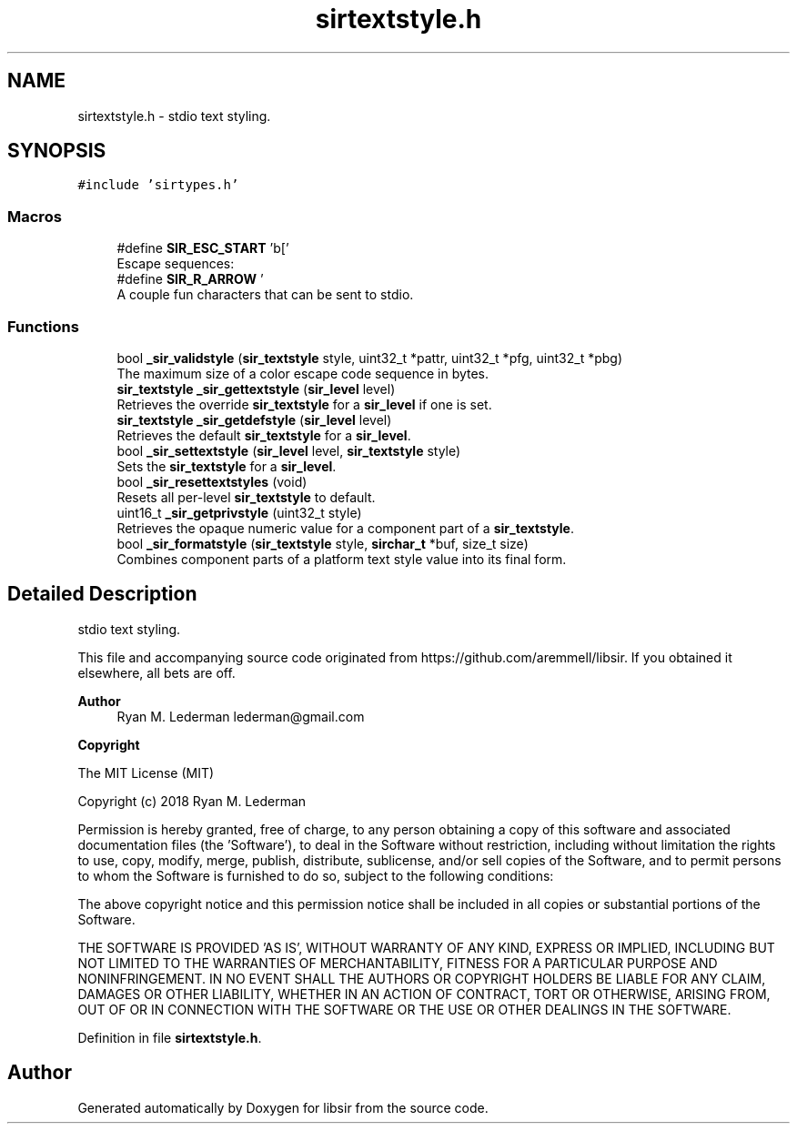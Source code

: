.TH "sirtextstyle.h" 3 "Mon May 29 2023" "Version 2.1.1" "libsir" \" -*- nroff -*-
.ad l
.nh
.SH NAME
sirtextstyle.h \- stdio text styling\&.  

.SH SYNOPSIS
.br
.PP
\fC#include 'sirtypes\&.h'\fP
.br

.SS "Macros"

.in +1c
.ti -1c
.RI "#define \fBSIR_ESC_START\fP   '\\x1b['"
.br
.RI "Escape sequences: "
.ti -1c
.RI "#define \fBSIR_R_ARROW\fP   '\\xe2\\x86\\x92'"
.br
.RI "A couple fun characters that can be sent to stdio\&. "
.in -1c
.SS "Functions"

.in +1c
.ti -1c
.RI "bool \fB_sir_validstyle\fP (\fBsir_textstyle\fP style, uint32_t *pattr, uint32_t *pfg, uint32_t *pbg)"
.br
.RI "The maximum size of a color escape code sequence in bytes\&. "
.ti -1c
.RI "\fBsir_textstyle\fP \fB_sir_gettextstyle\fP (\fBsir_level\fP level)"
.br
.RI "Retrieves the override \fBsir_textstyle\fP for a \fBsir_level\fP if one is set\&. "
.ti -1c
.RI "\fBsir_textstyle\fP \fB_sir_getdefstyle\fP (\fBsir_level\fP level)"
.br
.RI "Retrieves the default \fBsir_textstyle\fP for a \fBsir_level\fP\&. "
.ti -1c
.RI "bool \fB_sir_settextstyle\fP (\fBsir_level\fP level, \fBsir_textstyle\fP style)"
.br
.RI "Sets the \fBsir_textstyle\fP for a \fBsir_level\fP\&. "
.ti -1c
.RI "bool \fB_sir_resettextstyles\fP (void)"
.br
.RI "Resets all per-level \fBsir_textstyle\fP to default\&. "
.ti -1c
.RI "uint16_t \fB_sir_getprivstyle\fP (uint32_t style)"
.br
.RI "Retrieves the opaque numeric value for a component part of a \fBsir_textstyle\fP\&. "
.ti -1c
.RI "bool \fB_sir_formatstyle\fP (\fBsir_textstyle\fP style, \fBsirchar_t\fP *buf, size_t size)"
.br
.RI "Combines component parts of a platform text style value into its final form\&. "
.in -1c
.SH "Detailed Description"
.PP 
stdio text styling\&. 

This file and accompanying source code originated from https://github.com/aremmell/libsir\&. If you obtained it elsewhere, all bets are off\&.
.PP
\fBAuthor\fP
.RS 4
Ryan M\&. Lederman lederman@gmail.com 
.RE
.PP
\fBCopyright\fP
.RS 4
.RE
.PP
The MIT License (MIT)
.PP
Copyright (c) 2018 Ryan M\&. Lederman
.PP
Permission is hereby granted, free of charge, to any person obtaining a copy of this software and associated documentation files (the 'Software'), to deal in the Software without restriction, including without limitation the rights to use, copy, modify, merge, publish, distribute, sublicense, and/or sell copies of the Software, and to permit persons to whom the Software is furnished to do so, subject to the following conditions:
.PP
The above copyright notice and this permission notice shall be included in all copies or substantial portions of the Software\&.
.PP
THE SOFTWARE IS PROVIDED 'AS IS', WITHOUT WARRANTY OF ANY KIND, EXPRESS OR IMPLIED, INCLUDING BUT NOT LIMITED TO THE WARRANTIES OF MERCHANTABILITY, FITNESS FOR A PARTICULAR PURPOSE AND NONINFRINGEMENT\&. IN NO EVENT SHALL THE AUTHORS OR COPYRIGHT HOLDERS BE LIABLE FOR ANY CLAIM, DAMAGES OR OTHER LIABILITY, WHETHER IN AN ACTION OF CONTRACT, TORT OR OTHERWISE, ARISING FROM, OUT OF OR IN CONNECTION WITH THE SOFTWARE OR THE USE OR OTHER DEALINGS IN THE SOFTWARE\&. 
.PP
Definition in file \fBsirtextstyle\&.h\fP\&.
.SH "Author"
.PP 
Generated automatically by Doxygen for libsir from the source code\&.
